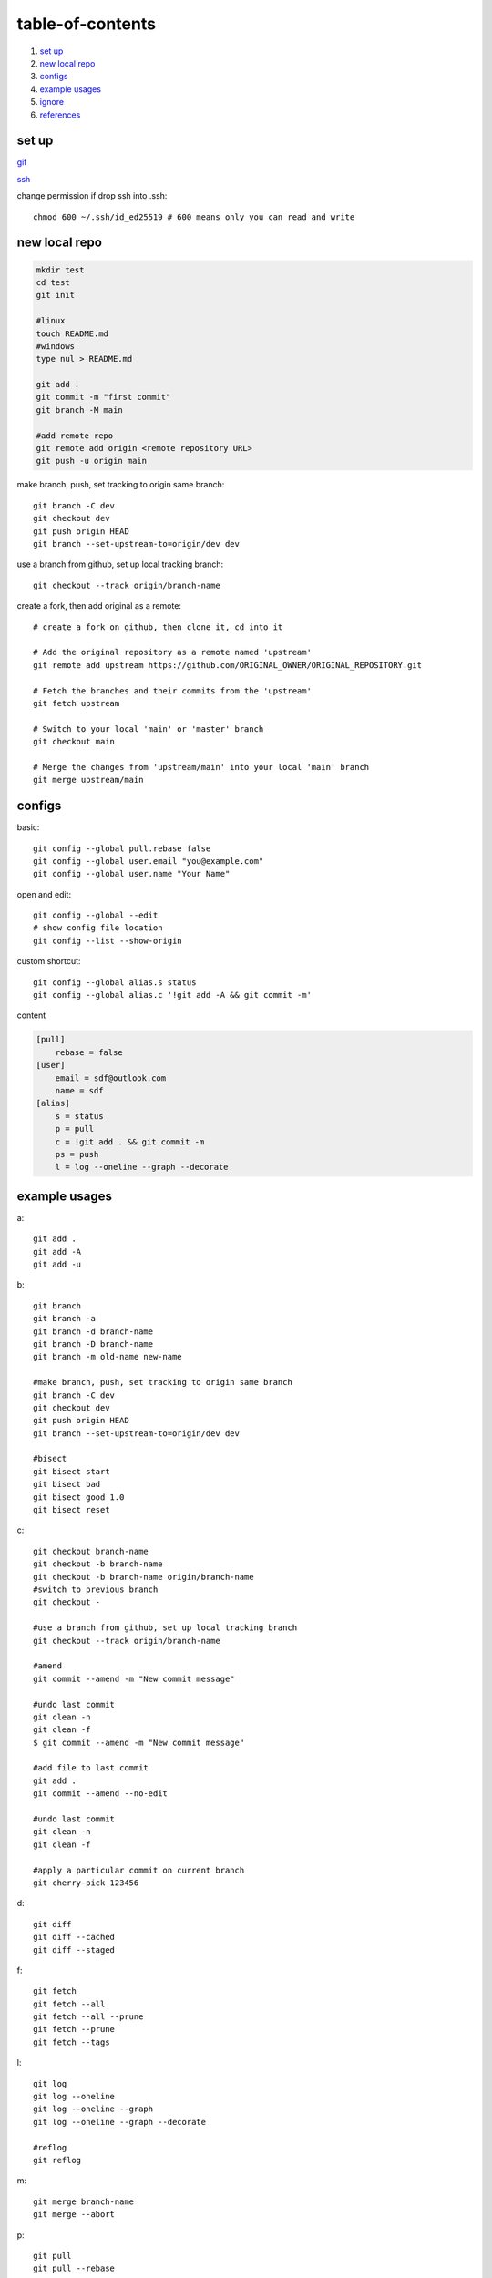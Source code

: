 ======================
table-of-contents
======================

#. `set up`_
#. `new local repo`_
#. `configs`_
#. `example usages`_
#. `ignore`_
#. `references`_


set up
-----------

`git <https://docs.github.com/en/get-started/quickstart/set-up-git>`_

`ssh <https://docs.github.com/en/authentication/connecting-to-github-with-ssh/generating-a-new-ssh-key-and-adding-it-to-the-ssh-agent>`_

change permission if drop ssh into .ssh::

    chmod 600 ~/.ssh/id_ed25519 # 600 means only you can read and write


new local repo
-------------------

.. code-block:: console

    mkdir test
    cd test
    git init

    #linux
    touch README.md
    #windows
    type nul > README.md

    git add .
    git commit -m "first commit"
    git branch -M main

    #add remote repo
    git remote add origin <remote repository URL>
    git push -u origin main

make branch, push, set tracking to origin same branch::

    git branch -C dev
    git checkout dev
    git push origin HEAD
    git branch --set-upstream-to=origin/dev dev

use a branch from github, set up local tracking branch::

    git checkout --track origin/branch-name

create a fork, then add original as a remote::

    # create a fork on github, then clone it, cd into it

    # Add the original repository as a remote named 'upstream'
    git remote add upstream https://github.com/ORIGINAL_OWNER/ORIGINAL_REPOSITORY.git

    # Fetch the branches and their commits from the 'upstream'
    git fetch upstream

    # Switch to your local 'main' or 'master' branch
    git checkout main

    # Merge the changes from 'upstream/main' into your local 'main' branch
    git merge upstream/main

configs
-------------
basic::

    git config --global pull.rebase false
    git config --global user.email "you@example.com"
    git config --global user.name "Your Name"

open and edit::
    
    git config --global --edit
    # show config file location
    git config --list --show-origin

custom shortcut::

    git config --global alias.s status
    git config --global alias.c '!git add -A && git commit -m'

content

.. code-block:: console

    [pull]
        rebase = false
    [user]
        email = sdf@outlook.com
        name = sdf
    [alias]
        s = status
        p = pull
        c = !git add . && git commit -m
        ps = push
        l = log --oneline --graph --decorate


example usages
-------------------

a::

    git add .
    git add -A
    git add -u

b::

    git branch
    git branch -a
    git branch -d branch-name
    git branch -D branch-name
    git branch -m old-name new-name

    #make branch, push, set tracking to origin same branch
    git branch -C dev
    git checkout dev
    git push origin HEAD
    git branch --set-upstream-to=origin/dev dev

    #bisect
    git bisect start
    git bisect bad
    git bisect good 1.0
    git bisect reset

c::

    git checkout branch-name
    git checkout -b branch-name
    git checkout -b branch-name origin/branch-name
    #switch to previous branch
    git checkout -

    #use a branch from github, set up local tracking branch
    git checkout --track origin/branch-name

    #amend
    git commit --amend -m "New commit message"

    #undo last commit
    git clean -n
    git clean -f
    $ git commit --amend -m "New commit message"

    #add file to last commit
    git add .
    git commit --amend --no-edit

    #undo last commit
    git clean -n
    git clean -f

    #apply a particular commit on current branch
    git cherry-pick 123456

d::

    git diff
    git diff --cached
    git diff --staged

f::

    git fetch
    git fetch --all
    git fetch --all --prune
    git fetch --prune
    git fetch --tags

l::

    git log
    git log --oneline
    git log --oneline --graph
    git log --oneline --graph --decorate

    #reflog
    git reflog

m::

    git merge branch-name
    git merge --abort

p::

    git pull
    git pull --rebase
    git pull --rebase origin branch-name

r::

    git remote -v
    git remote add origin

    #reset to a cloud commit
    git fetch origin
    git reset --hard origin/master
    git clean -df

    #squash commits
    git rebase master -i
    #pick, squash, edit, reword, fixup, exec, drop

    #auto squash commits
    git commit -m "fix: fix bug"
    git commit --squash 123456
    git rebase -i --autosquash

    #revert last commit
    git revert HEAD
    #revert but preserve changes
    git revert HEAD --no-commit    

s::

    git status
    git status -s
    git status -sb

    #save a stash and apply it
    git stash
    git stash pop

    #save a stash with a message
    git stash save part1
    git stash list
    git stash apply 0

t::

    git tag
    git tag -a v1.0 -m "version 1.0"
    git tag -d v1.0
    git tag -l "v1.*"
    git tag -v v1.0

w::

    git worktree add ../branch-name branch-name
    git worktree list
    git worktree prune
    git worktree remove ../branch-name

git diff
^^^^^^^^^

Usage::

    git diff topic master    # (1) Changes between the tips of the topic and the master branches.
    git diff topic..master   # (2) Same as above.
    git diff topic...master  # (3) Changes that occurred on the master branch since when the topic branch was started off it.


Example in powershell::

    # Create a new master branch
    git init git-diff-example
    cd git-diff-example
    echo "Hello" > hello.txt
    echo "World" > world.txt
    git add .
    git commit -m "Initial commit"

    # Create a new branch and make some changes
    git checkout -b topic
    echo "Hello World" > hello.txt
    echo "modified" > world.txt
    git add .
    git commit -m "Modified hello.txt and world.txt"

    # Switch back to master and make some changes
    git checkout master
    echo "Master" > master.txt
    echo "Master hello" > hello.txt
    git add .
    git commit -m "Added master.txt and modified hello.txt"

git diff topic master::

    --- a/hello.txt
    +++ b/hello.txt
    -Hello World
    +Master hello

    --- /dev/null
    +++ b/master.txt
    @@ -0,0 +1 @@
    +Master

    --- a/world.txt
    +++ b/world.txt
    @@ -1 +1 @@
    -modified
    +World

git diff topic...master::

    --- a/hello.txt
    +++ b/hello.txt
    -Hello
    +Master hello

    --- /dev/null
    +++ b/master.txt
    @@ -0,0 +1 @@
    +Master


git stash
^^^^^^^^^^^

Interrupted workflow::

    # Create a new repository
    git init
    echo "Hello" > hello.txt
    git add hello.txt
    git commit -m "Initial commit"

    # Make some changes that are WIP
    echo "World" > world.txt
    echo "Goodbye" >> hello.txt
    
    # stash the working dir and index, make some changes, then pop the stash to continue
    # untracked files are not stashed
    git stash
    echo "!" >> hello.txt
    git commit -a -m "Fix in a hurry"
    git stash pop

ignore
-------------

`gitignore <https://github.com/github/gitignore>`_

ignore binaries::

    # Ignore all
    *
    # Unignore all with extensions
    !*.*
    # Unignore all dirs
    !*/
    

references
-------------

`git bash <https://stackoverflow.com/questions/17302977/how-to-launch-git-bash-from-windows-command-line>`_

`pro git <https://git-scm.com/book/en/v2>`_
